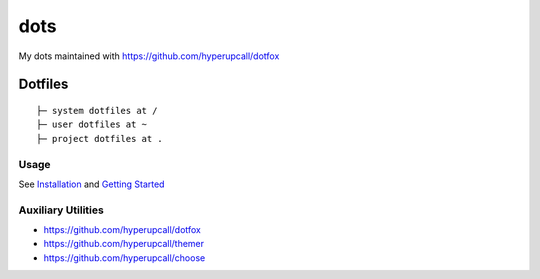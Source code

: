 ========
dots
========

My dots maintained with https://github.com/hyperupcall/dotfox

Dotfiles
========

::

	├─ system dotfiles at /
	├─ user dotfiles at ~
	├─ project dotfiles at .


Usage
-----

See `Installation <./docs/installation.md>`_ and `Getting Started <./docs/getting-started.md>`_

Auxiliary Utilities
-------------------

- https://github.com/hyperupcall/dotfox
- https://github.com/hyperupcall/themer
- https://github.com/hyperupcall/choose
